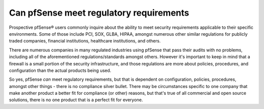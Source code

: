 Can pfSense meet regulatory requirements
========================================

Prospective pfSense® users commonly inquire about the ability to meet
security requirements applicable to their specific environments. Some of
those include PCI, SOX, GLBA, HIPAA, amongst numerous other similar
regulations for publicly traded companies, financial institutions,
healthcare institutions, and others.

There are numerous companies in many regulated industries using pfSense
that pass their audits with no problems, including all of the
aforementioned regulations/standards amongst others. However it's
important to keep in mind that a firewall is a small portion of the
security infrastructure, and those regulations are more about policies,
procedures, and configuration than the actual products being used.

So yes, pfSense *can* meet regulatory requirements, but that is
dependent on configuration, policies, procedures, amongst other things -
there is no compliance silver bullet. There may be circumstances
specific to one company that make another product a better fit for
compliance (or other) reasons, but that's true of all commercial and
open source solutions, there is no one product that is a perfect fit for
everyone.

